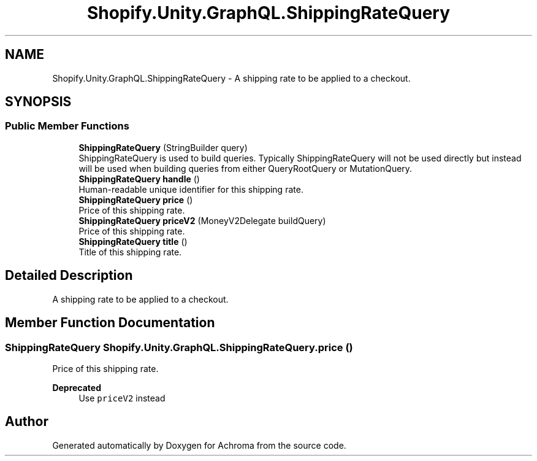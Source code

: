 .TH "Shopify.Unity.GraphQL.ShippingRateQuery" 3 "Achroma" \" -*- nroff -*-
.ad l
.nh
.SH NAME
Shopify.Unity.GraphQL.ShippingRateQuery \- A shipping rate to be applied to a checkout\&.  

.SH SYNOPSIS
.br
.PP
.SS "Public Member Functions"

.in +1c
.ti -1c
.RI "\fBShippingRateQuery\fP (StringBuilder query)"
.br
.RI "ShippingRateQuery is used to build queries\&. Typically ShippingRateQuery will not be used directly but instead will be used when building queries from either QueryRootQuery or MutationQuery\&. "
.ti -1c
.RI "\fBShippingRateQuery\fP \fBhandle\fP ()"
.br
.RI "Human-readable unique identifier for this shipping rate\&. "
.ti -1c
.RI "\fBShippingRateQuery\fP \fBprice\fP ()"
.br
.RI "Price of this shipping rate\&. "
.ti -1c
.RI "\fBShippingRateQuery\fP \fBpriceV2\fP (MoneyV2Delegate buildQuery)"
.br
.RI "Price of this shipping rate\&. "
.ti -1c
.RI "\fBShippingRateQuery\fP \fBtitle\fP ()"
.br
.RI "Title of this shipping rate\&. "
.in -1c
.SH "Detailed Description"
.PP 
A shipping rate to be applied to a checkout\&. 
.SH "Member Function Documentation"
.PP 
.SS "\fBShippingRateQuery\fP Shopify\&.Unity\&.GraphQL\&.ShippingRateQuery\&.price ()"

.PP
Price of this shipping rate\&. 
.PP
\fBDeprecated\fP
.RS 4
Use \fCpriceV2\fP instead 
.RE
.PP


.SH "Author"
.PP 
Generated automatically by Doxygen for Achroma from the source code\&.
